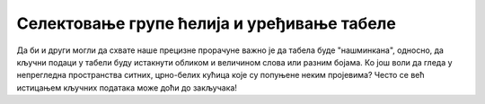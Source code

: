 Селектовање групе ћелија и уређивање табеле
========================================================================================

Да би и други могли да схвате наше прецизне прорачуне
важно је да табела буде "нашминкана", односно, да кључни
подаци у табели буду истакнути обликом и величином слова
или разним бојама. Ко још воли да гледа у непрегледна пространства
ситних, црно-белих кућица које су попуњене неким пројевима?
Често се већ истицањем кључних података може доћи до закључака!



